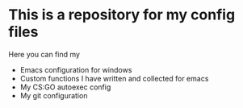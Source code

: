 * This is a repository for my config files
 Here you can find my
- Emacs configuration for windows
- Custom functions I have written and collected for emacs
- My CS:GO autoexec config
- My git configuration
